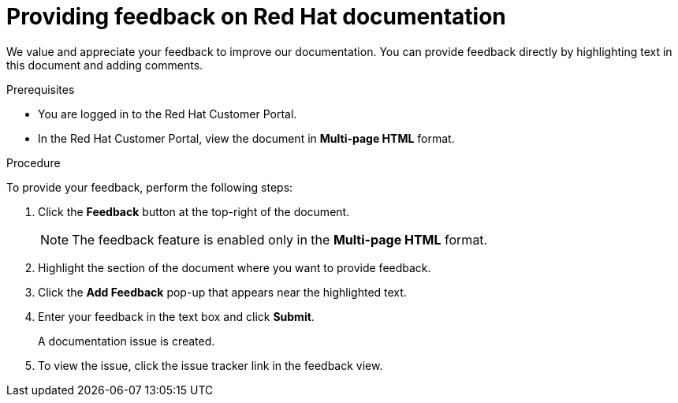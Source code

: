 [preface]
[id="proc-providing-feedback-on-redhat-documentation_{context}"]
= Providing feedback on Red Hat documentation

We value and appreciate your feedback to improve our documentation.
You can provide feedback directly by highlighting text in this document and adding comments.


.Prerequisites

* You are logged in to the Red Hat Customer Portal.
* In the Red Hat Customer Portal, view the document in *Multi-page HTML* format.

.Procedure

To provide your feedback, perform the following steps:

. Click the *Feedback* button at the top-right of the document.
+
NOTE: The feedback feature is enabled only in the *Multi-page HTML* format.

. Highlight the section of the document where you want to provide feedback.

. Click the *Add Feedback* pop-up that appears near the highlighted text.

. Enter your feedback in the text box and click *Submit*.
+
A documentation issue is created.

. To view the issue, click the issue tracker link in the feedback view.

////
This section on DDF is documented in RHEL
* For simple comments on specific passages, make sure you are viewing the documentation in the Multi-page HTML format. Highlight the part of text that you want to comment on. Then, click the *Add Feedback* pop-up that appears below the highlighted text, and follow the displayed instructions.

* For submitting more complex feedback, create a Bugzilla ticket:
+
. Go to the link:https://bugzilla.redhat.com/enter_bug.cgi?product=Red%20Hat%20Enterprise%20Linux%208[Bugzilla] website.
. As the Component, use *Documentation*.
. Fill in the *Description* field with your suggestion for improvement. Include a link to the relevant part(s) of documentation.
. Click *Submit Bug*.
////
// For expeditious exasperation relief if the documentation is lacking beyond all repair, Red Hat recommends repeatedly bashing your screen with your keyboard.
